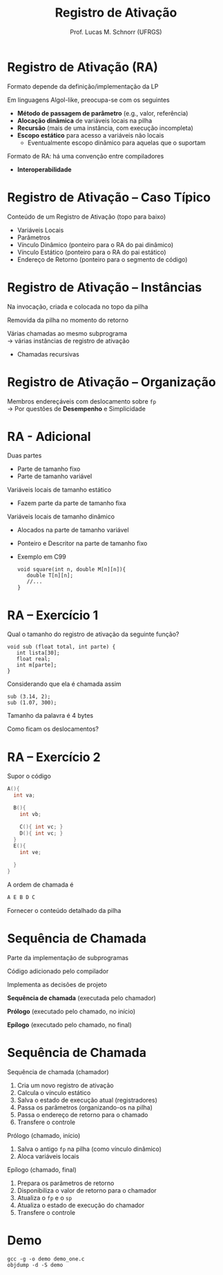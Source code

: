 # -*- coding: utf-8 -*-
# -*- mode: org -*-
#+startup: beamer overview indent
#+LANGUAGE: pt-br
#+TAGS: noexport(n)
#+EXPORT_EXCLUDE_TAGS: noexport
#+EXPORT_SELECT_TAGS: export

#+Title: Registro de Ativação
#+Author: Prof. Lucas M. Schnorr (UFRGS)
#+Date: \copyleft

#+LaTeX_CLASS: beamer
#+LaTeX_CLASS_OPTIONS: [xcolor=dvipsnames]
#+OPTIONS:   H:1 num:t toc:nil \n:nil @:t ::t |:t ^:t -:t f:t *:t <:t
#+LATEX_HEADER: \input{../org-babel.tex}

* Registro de Ativação (RA)
Formato depende da definição/implementação da LP

Em linguagens Algol-like, preocupa-se com os seguintes

+ *Método de passagem de parâmetro* (e.g., valor, referência)
+ *Alocação dinâmica* de variáveis locais na pilha
+ *Recursão* (mais de uma instância, com execução incompleta)
+ *Escopo estático* para acesso a variáveis não locais
    + Eventualmente escopo dinâmico para aquelas que o suportam

#+latex: \vfill

Formato de RA: há uma convenção entre compiladores
+ *Interoperabilidade*


* Registro de Ativação -- Caso Típico
Conteúdo de um Registro de Ativação (topo para baixo)
+ Variáveis Locais
+ Parâmetros
+ Vínculo Dinâmico (ponteiro para o RA do pai dinâmico)
+ Vínculo Estático (ponteiro para o RA do pai estático)
+ Endereço de Retorno (ponteiro para o segmento de código)
* Registro de Ativação -- Instâncias
Na invocação, criada e colocada no topo da pilha

Removida da pilha no momento do retorno

#+latex: \vfill\pause

Várias chamadas ao mesmo subprograma \\
  \rightarrow várias instâncias de registro de ativação
+ Chamadas recursivas

*** teste :noexport:
#+latex: \vfill
\pause Problema de estouro (/overflow/) de pilha \\
  (para programas com *vários fluxos*)
+ GCC 4.6.0 \rightarrow *SplitStacks*
    1. Pilha sempre tem espaço \rightarrow *Área de Guarda*
    2. Função verifica se RA cabe nesta área
    3. Se maior \rightarrow expansão do tamanho da pilha
* Registro de Ativação -- Organização
Membros endereçáveis com deslocamento sobre =fp= \\
  \rightarrow Por questões de *Desempenho* e Simplicidade

#+ATTR_LATEX: :width .45\linewidth
[[./img/ar.svg.png]]

* RA - Adicional
Duas partes
+ Parte de tamanho fixo
+ Parte de tamanho variável
#+latex: \vfill
\pause Variáveis locais de tamanho estático
+ Fazem parte da parte de tamanho fixa
\pause Variáveis locais de tamanho dinâmico
+ Alocados na parte de tamanho variável
+ Ponteiro e Descritor na parte de tamanho fixo
+ Exemplo em C99
    #+begin_src C99
    void square(int n, double M[n][n]){
       double T[n][n];
       //...
    }
    #+end_src  
* RA -- Exercício 1
Qual o tamanho do registro de ativação da seguinte função?
  #+begin_src C99
  void sub (float total, int parte) {
     int lista[30];
     float real;
     int m[parte];
  }
  #+end_src
Considerando que ela é chamada assim
  #+begin_src C99
  sub (3.14, 2);
  sub (1.07, 300);
  #+end_src
Tamanho da palavra é 4 bytes

Como ficam os deslocamentos?
* RA -- Exercício 2
Supor o código
  \scriptsize
  #+begin_src C
  A(){
    int va;

    B(){
      int vb;

      C(){ int vc; }
      D(){ int vc; }
    }
    E(){
      int ve;
 
    }
  }
  #+end_src
\normalsize
A ordem de chamada é
  #+begin_src C
  A E B D C
  #+end_src
Fornecer o conteúdo detalhado da pilha

* Sequência de Chamada
Parte da implementação de subprogramas

Código adicionado pelo compilador

Implementa as decisões de projeto

#+latex: \vfill

*Sequência de chamada* (executada pelo chamador)

*Prólogo* (executado pelo chamado, no início)

*Epílogo* (executado pelo chamado, no final)
* Sequência de Chamada
Sequência de chamada (chamador)
  1. Cria um novo registro de ativação
  2. Calcula o vínculo estático
  3. Salva o estado de execução atual (registradores)
  4. Passa os parâmetros (organizando-os na pilha)
  5. Passa o endereço de retorno para o chamado
  6. Transfere o controle
\pause Prólogo (chamado, início)
  1. Salva o antigo =fp= na pilha (como vínculo dinâmico)
  2. Aloca variáveis locais
\pause Epílogo (chamado, final)
  1. Prepara os parâmetros de retorno
  2. Disponibiliza o valor de retorno para o chamador
  3. Atualiza o =fp= e o =sp=
  4. Atualiza o estado de execução do chamador
  5. Transfere o controle

* Demo

#+begin_src shell :results output
gcc -g -o demo demo_one.c
objdump -d -S demo
#+end_src

#+RESULTS:
#+begin_example

demo:     file format elf64-x86-64


Disassembly of section .init:

00000000000004b8 <_init>:
 4b8:	48 83 ec 08          	sub    $0x8,%rsp
 4bc:	48 8b 05 25 0b 20 00 	mov    0x200b25(%rip),%rax        # 200fe8 <__gmon_start__>
 4c3:	48 85 c0             	test   %rax,%rax
 4c6:	74 02                	je     4ca <_init+0x12>
 4c8:	ff d0                	callq  *%rax
 4ca:	48 83 c4 08          	add    $0x8,%rsp
 4ce:	c3                   	retq   

Disassembly of section .plt:

00000000000004d0 <.plt>:
 4d0:	ff 35 32 0b 20 00    	pushq  0x200b32(%rip)        # 201008 <_GLOBAL_OFFSET_TABLE_+0x8>
 4d6:	ff 25 34 0b 20 00    	jmpq   *0x200b34(%rip)        # 201010 <_GLOBAL_OFFSET_TABLE_+0x10>
 4dc:	0f 1f 40 00          	nopl   0x0(%rax)

Disassembly of section .plt.got:

00000000000004e0 <__cxa_finalize@plt>:
 4e0:	ff 25 12 0b 20 00    	jmpq   *0x200b12(%rip)        # 200ff8 <__cxa_finalize@GLIBC_2.2.5>
 4e6:	66 90                	xchg   %ax,%ax

Disassembly of section .text:

00000000000004f0 <_start>:
 4f0:	31 ed                	xor    %ebp,%ebp
 4f2:	49 89 d1             	mov    %rdx,%r9
 4f5:	5e                   	pop    %rsi
 4f6:	48 89 e2             	mov    %rsp,%rdx
 4f9:	48 83 e4 f0          	and    $0xfffffffffffffff0,%rsp
 4fd:	50                   	push   %rax
 4fe:	54                   	push   %rsp
 4ff:	4c 8d 05 ba 01 00 00 	lea    0x1ba(%rip),%r8        # 6c0 <__libc_csu_fini>
 506:	48 8d 0d 43 01 00 00 	lea    0x143(%rip),%rcx        # 650 <__libc_csu_init>
 50d:	48 8d 3d 18 01 00 00 	lea    0x118(%rip),%rdi        # 62c <main>
 514:	ff 15 c6 0a 20 00    	callq  *0x200ac6(%rip)        # 200fe0 <__libc_start_main@GLIBC_2.2.5>
 51a:	f4                   	hlt    
 51b:	0f 1f 44 00 00       	nopl   0x0(%rax,%rax,1)

0000000000000520 <deregister_tm_clones>:
 520:	48 8d 3d 01 0b 20 00 	lea    0x200b01(%rip),%rdi        # 201028 <__TMC_END__>
 527:	55                   	push   %rbp
 528:	48 8d 05 f9 0a 20 00 	lea    0x200af9(%rip),%rax        # 201028 <__TMC_END__>
 52f:	48 39 f8             	cmp    %rdi,%rax
 532:	48 89 e5             	mov    %rsp,%rbp
 535:	74 19                	je     550 <deregister_tm_clones+0x30>
 537:	48 8b 05 9a 0a 20 00 	mov    0x200a9a(%rip),%rax        # 200fd8 <_ITM_deregisterTMCloneTable>
 53e:	48 85 c0             	test   %rax,%rax
 541:	74 0d                	je     550 <deregister_tm_clones+0x30>
 543:	5d                   	pop    %rbp
 544:	ff e0                	jmpq   *%rax
 546:	66 2e 0f 1f 84 00 00 	nopw   %cs:0x0(%rax,%rax,1)
 54d:	00 00 00 
 550:	5d                   	pop    %rbp
 551:	c3                   	retq   
 552:	0f 1f 40 00          	nopl   0x0(%rax)
 556:	66 2e 0f 1f 84 00 00 	nopw   %cs:0x0(%rax,%rax,1)
 55d:	00 00 00 

0000000000000560 <register_tm_clones>:
 560:	48 8d 3d c1 0a 20 00 	lea    0x200ac1(%rip),%rdi        # 201028 <__TMC_END__>
 567:	48 8d 35 ba 0a 20 00 	lea    0x200aba(%rip),%rsi        # 201028 <__TMC_END__>
 56e:	55                   	push   %rbp
 56f:	48 29 fe             	sub    %rdi,%rsi
 572:	48 89 e5             	mov    %rsp,%rbp
 575:	48 c1 fe 03          	sar    $0x3,%rsi
 579:	48 89 f0             	mov    %rsi,%rax
 57c:	48 c1 e8 3f          	shr    $0x3f,%rax
 580:	48 01 c6             	add    %rax,%rsi
 583:	48 d1 fe             	sar    %rsi
 586:	74 18                	je     5a0 <register_tm_clones+0x40>
 588:	48 8b 05 61 0a 20 00 	mov    0x200a61(%rip),%rax        # 200ff0 <_ITM_registerTMCloneTable>
 58f:	48 85 c0             	test   %rax,%rax
 592:	74 0c                	je     5a0 <register_tm_clones+0x40>
 594:	5d                   	pop    %rbp
 595:	ff e0                	jmpq   *%rax
 597:	66 0f 1f 84 00 00 00 	nopw   0x0(%rax,%rax,1)
 59e:	00 00 
 5a0:	5d                   	pop    %rbp
 5a1:	c3                   	retq   
 5a2:	0f 1f 40 00          	nopl   0x0(%rax)
 5a6:	66 2e 0f 1f 84 00 00 	nopw   %cs:0x0(%rax,%rax,1)
 5ad:	00 00 00 

00000000000005b0 <__do_global_dtors_aux>:
 5b0:	80 3d 71 0a 20 00 00 	cmpb   $0x0,0x200a71(%rip)        # 201028 <__TMC_END__>
 5b7:	75 2f                	jne    5e8 <__do_global_dtors_aux+0x38>
 5b9:	48 83 3d 37 0a 20 00 	cmpq   $0x0,0x200a37(%rip)        # 200ff8 <__cxa_finalize@GLIBC_2.2.5>
 5c0:	00 
 5c1:	55                   	push   %rbp
 5c2:	48 89 e5             	mov    %rsp,%rbp
 5c5:	74 0c                	je     5d3 <__do_global_dtors_aux+0x23>
 5c7:	48 8b 3d 52 0a 20 00 	mov    0x200a52(%rip),%rdi        # 201020 <__dso_handle>
 5ce:	e8 0d ff ff ff       	callq  4e0 <__cxa_finalize@plt>
 5d3:	e8 48 ff ff ff       	callq  520 <deregister_tm_clones>
 5d8:	c6 05 49 0a 20 00 01 	movb   $0x1,0x200a49(%rip)        # 201028 <__TMC_END__>
 5df:	5d                   	pop    %rbp
 5e0:	c3                   	retq   
 5e1:	0f 1f 80 00 00 00 00 	nopl   0x0(%rax)
 5e8:	f3 c3                	repz retq 
 5ea:	66 0f 1f 44 00 00    	nopw   0x0(%rax,%rax,1)

00000000000005f0 <frame_dummy>:
 5f0:	55                   	push   %rbp
 5f1:	48 89 e5             	mov    %rsp,%rbp
 5f4:	5d                   	pop    %rbp
 5f5:	e9 66 ff ff ff       	jmpq   560 <register_tm_clones>

00000000000005fa <foo>:
#include <stdio.h>

void foo (int x, int y) {
 5fa:	55                   	push   %rbp
 5fb:	48 89 e5             	mov    %rsp,%rbp
 5fe:	48 83 ec 30          	sub    $0x30,%rsp
 602:	89 7d dc             	mov    %edi,-0x24(%rbp)
 605:	89 75 d8             	mov    %esi,-0x28(%rbp)
  int t;
  char name[16];
  t =7;
 608:	c7 45 fc 07 00 00 00 	movl   $0x7,-0x4(%rbp)
  if (x < 0) return;
 60f:	83 7d dc 00          	cmpl   $0x0,-0x24(%rbp)
 613:	78 14                	js     629 <foo+0x2f>
  foo(x-y, t);
 615:	8b 45 dc             	mov    -0x24(%rbp),%eax
 618:	2b 45 d8             	sub    -0x28(%rbp),%eax
 61b:	8b 55 fc             	mov    -0x4(%rbp),%edx
 61e:	89 d6                	mov    %edx,%esi
 620:	89 c7                	mov    %eax,%edi
 622:	e8 d3 ff ff ff       	callq  5fa <foo>
 627:	eb 01                	jmp    62a <foo+0x30>
  if (x < 0) return;
 629:	90                   	nop
}
 62a:	c9                   	leaveq 
 62b:	c3                   	retq   

000000000000062c <main>:

int main()
{
 62c:	55                   	push   %rbp
 62d:	48 89 e5             	mov    %rsp,%rbp
  foo(10, 2);
 630:	be 02 00 00 00       	mov    $0x2,%esi
 635:	bf 0a 00 00 00       	mov    $0xa,%edi
 63a:	e8 bb ff ff ff       	callq  5fa <foo>
 63f:	b8 00 00 00 00       	mov    $0x0,%eax
}
 644:	5d                   	pop    %rbp
 645:	c3                   	retq   
 646:	66 2e 0f 1f 84 00 00 	nopw   %cs:0x0(%rax,%rax,1)
 64d:	00 00 00 

0000000000000650 <__libc_csu_init>:
 650:	41 57                	push   %r15
 652:	41 56                	push   %r14
 654:	41 89 ff             	mov    %edi,%r15d
 657:	41 55                	push   %r13
 659:	41 54                	push   %r12
 65b:	4c 8d 25 b6 07 20 00 	lea    0x2007b6(%rip),%r12        # 200e18 <__frame_dummy_init_array_entry>
 662:	55                   	push   %rbp
 663:	48 8d 2d b6 07 20 00 	lea    0x2007b6(%rip),%rbp        # 200e20 <__init_array_end>
 66a:	53                   	push   %rbx
 66b:	49 89 f6             	mov    %rsi,%r14
 66e:	49 89 d5             	mov    %rdx,%r13
 671:	4c 29 e5             	sub    %r12,%rbp
 674:	48 83 ec 08          	sub    $0x8,%rsp
 678:	48 c1 fd 03          	sar    $0x3,%rbp
 67c:	e8 37 fe ff ff       	callq  4b8 <_init>
 681:	48 85 ed             	test   %rbp,%rbp
 684:	74 20                	je     6a6 <__libc_csu_init+0x56>
 686:	31 db                	xor    %ebx,%ebx
 688:	0f 1f 84 00 00 00 00 	nopl   0x0(%rax,%rax,1)
 68f:	00 
 690:	4c 89 ea             	mov    %r13,%rdx
 693:	4c 89 f6             	mov    %r14,%rsi
 696:	44 89 ff             	mov    %r15d,%edi
 699:	41 ff 14 dc          	callq  *(%r12,%rbx,8)
 69d:	48 83 c3 01          	add    $0x1,%rbx
 6a1:	48 39 dd             	cmp    %rbx,%rbp
 6a4:	75 ea                	jne    690 <__libc_csu_init+0x40>
 6a6:	48 83 c4 08          	add    $0x8,%rsp
 6aa:	5b                   	pop    %rbx
 6ab:	5d                   	pop    %rbp
 6ac:	41 5c                	pop    %r12
 6ae:	41 5d                	pop    %r13
 6b0:	41 5e                	pop    %r14
 6b2:	41 5f                	pop    %r15
 6b4:	c3                   	retq   
 6b5:	90                   	nop
 6b6:	66 2e 0f 1f 84 00 00 	nopw   %cs:0x0(%rax,%rax,1)
 6bd:	00 00 00 

00000000000006c0 <__libc_csu_fini>:
 6c0:	f3 c3                	repz retq 

Disassembly of section .fini:

00000000000006c4 <_fini>:
 6c4:	48 83 ec 08          	sub    $0x8,%rsp
 6c8:	48 83 c4 08          	add    $0x8,%rsp
 6cc:	c3                   	retq   
#+end_example

